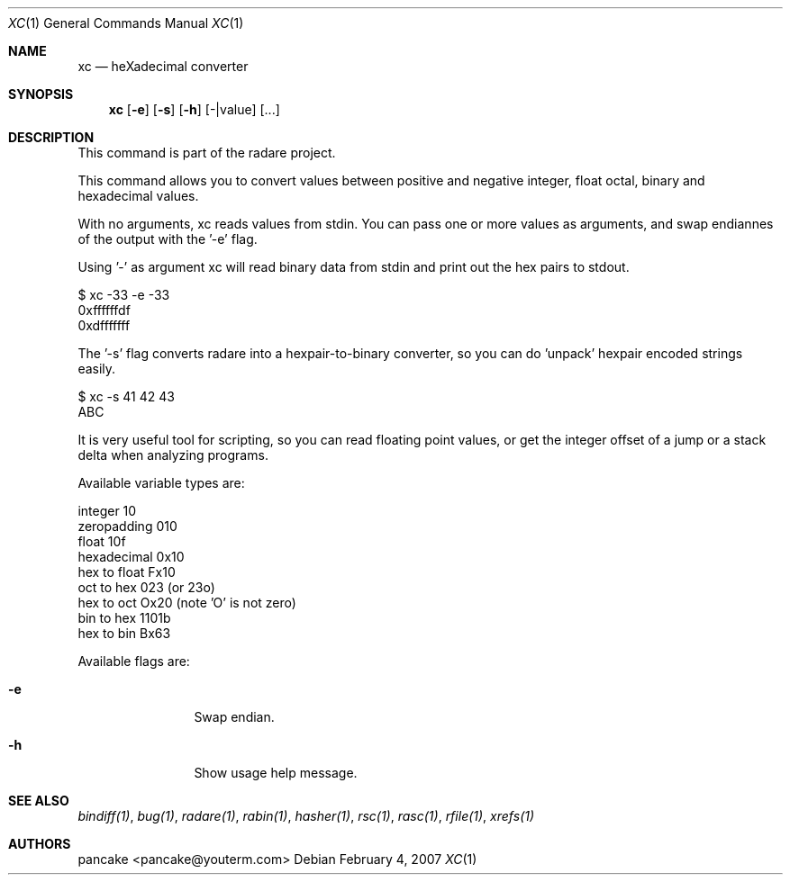 .Dd February 4, 2007
.Dt XC 1
.Os
.Sh NAME
.Nm xc
.Nd heXadecimal converter
.Sh SYNOPSIS
.Nm xc
.Op Fl e
.Op Fl s
.Op Fl h
.Op -|value
.Op ...
.Sh DESCRIPTION
This command is part of the radare project.
.Pp
This command allows you to convert values between positive and negative integer, float octal, binary and hexadecimal values.
.Pp
With no arguments, xc reads values from stdin. You can pass one or more values as arguments, and swap endiannes of the output with the '-e' flag.
.Pp
Using '-' as argument xc will read binary data from stdin and print out the hex pairs to stdout.
.Pp
  $ xc -33 -e -33
  0xffffffdf
  0xdfffffff
.Pp
The '-s' flag converts radare into a hexpair-to-binary converter, so you can do 'unpack' hexpair encoded strings easily.
.Pp
  $ xc -s 41 42 43
  ABC
.Pp
It is very useful tool for scripting, so you can read floating point values, or get the integer offset of a jump or a stack delta when analyzing programs.
.Pp
Available variable types are:
.Pp
  integer          10
  zeropadding     010
  float           10f
  hexadecimal    0x10
  hex to float   Fx10
  oct to hex      023 (or 23o)
  hex to oct     Ox20 (note 'O' is not zero)
  bin to hex    1101b
  hex to bin     Bx63
.Pp
Available flags are:
.Bl -tag -width Fl
.It Fl e
Swap endian.
.It Fl h
Show usage help message.
.El
.Sh SEE ALSO
.Pp
.Xr bindiff(1) ,
.Xr bug(1) ,
.Xr radare(1) ,
.Xr rabin(1) ,
.Xr hasher(1) ,
.Xr rsc(1) ,
.Xr rasc(1) ,
.Xr rfile(1) ,
.Xr xrefs(1)
.Sh AUTHORS
.Pp
pancake <pancake@youterm.com>
.Pp
